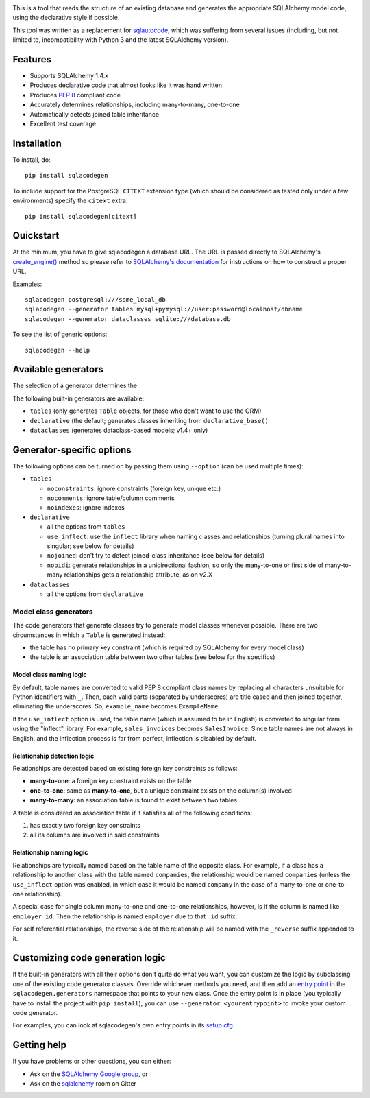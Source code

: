.. image:: https://github.com/agronholm/sqlacodegen/actions/workflows/test.yml/badge.svg
  :target: https://github.com/agronholm/sqlacodegen/actions/workflows/test.yml
  :alt: Build Status
.. image:: https://coveralls.io/repos/github/agronholm/sqlacodegen/badge.svg?branch=master
  :target: https://coveralls.io/github/agronholm/sqlacodegen?branch=master
  :alt: Code Coverage

This is a tool that reads the structure of an existing database and generates the appropriate
SQLAlchemy model code, using the declarative style if possible.

This tool was written as a replacement for `sqlautocode`_, which was suffering from several issues
(including, but not limited to, incompatibility with Python 3 and the latest SQLAlchemy version).

.. _sqlautocode: http://code.google.com/p/sqlautocode/


Features
========

* Supports SQLAlchemy 1.4.x
* Produces declarative code that almost looks like it was hand written
* Produces `PEP 8`_ compliant code
* Accurately determines relationships, including many-to-many, one-to-one
* Automatically detects joined table inheritance
* Excellent test coverage

.. _PEP 8: http://www.python.org/dev/peps/pep-0008/


Installation
============

To install, do::

    pip install sqlacodegen

To include support for the PostgreSQL ``CITEXT`` extension type (which should be considered as
tested only under a few environments) specify the ``citext`` extra::

    pip install sqlacodegen[citext]


Quickstart
==========

At the minimum, you have to give sqlacodegen a database URL. The URL is passed directly to
SQLAlchemy's `create_engine()`_ method so please refer to `SQLAlchemy's documentation`_ for
instructions on how to construct a proper URL.

Examples::

    sqlacodegen postgresql:///some_local_db
    sqlacodegen --generator tables mysql+pymysql://user:password@localhost/dbname
    sqlacodegen --generator dataclasses sqlite:///database.db

To see the list of generic options::

    sqlacodegen --help

.. _create_engine(): http://docs.sqlalchemy.org/en/latest/core/engines.html#sqlalchemy.create_engine
.. _SQLAlchemy's documentation: http://docs.sqlalchemy.org/en/latest/core/engines.html

Available generators
====================

The selection of a generator determines the

The following built-in generators are available:

* ``tables`` (only generates ``Table`` objects, for those who don't want to use the ORM)
* ``declarative`` (the default; generates classes inheriting from ``declarative_base()``
* ``dataclasses`` (generates dataclass-based models; v1.4+ only)

Generator-specific options
==========================

The following options can be turned on by passing them using ``--option`` (can be used multiple
times):

* ``tables``

  * ``noconstraints``: ignore constraints (foreign key, unique etc.)
  * ``nocomments``: ignore table/column comments
  * ``noindexes``: ignore indexes

* ``declarative``

  * all the options from ``tables``
  * ``use_inflect``: use the ``inflect`` library when naming classes and relationships
    (turning plural names into singular; see below for details)
  * ``nojoined``: don't try to detect joined-class inheritance (see below for details)
  * ``nobidi``: generate relationships in a unidirectional fashion, so only the many-to-one
    or first side of many-to-many relationships gets a relationship attribute, as on v2.X

* ``dataclasses``

  * all the options from ``declarative``

Model class generators
----------------------

The code generators that generate classes try to generate model classes whenever possible.
There are two circumstances in which a ``Table`` is generated instead:

* the table has no primary key constraint (which is required by SQLAlchemy for every model class)
* the table is an association table between two other tables (see below for the specifics)

Model class naming logic
++++++++++++++++++++++++

By default, table names are converted to valid PEP 8 compliant class names by replacing all
characters unsuitable for Python identifiers with ``_``. Then, each valid parts (separated by
underscores) are title cased and then joined together, eliminating the underscores. So,
``example_name`` becomes ``ExampleName``.

If the ``use_inflect`` option is used, the table name (which is assumed to be in English) is
converted to singular form using the "inflect" library. For example, ``sales_invoices`` becomes
``SalesInvoice``. Since table names are not always in English, and the inflection process is far
from perfect, inflection is disabled by default.

Relationship detection logic
++++++++++++++++++++++++++++

Relationships are detected based on existing foreign key constraints as follows:

* **many-to-one**: a foreign key constraint exists on the table
* **one-to-one**: same as **many-to-one**, but a unique constraint exists on the column(s) involved
* **many-to-many**: an association table is found to exist between two tables

A table is considered an association table if it satisfies all of the following conditions:

#. has exactly two foreign key constraints
#. all its columns are involved in said constraints

Relationship naming logic
+++++++++++++++++++++++++

Relationships are typically named based on the table name of the opposite class.
For example, if a class has a relationship to another class with the table named ``companies``, the
relationship would be named ``companies`` (unless the ``use_inflect`` option was enabled, in which
case it would be named ``company`` in the case of a many-to-one or one-to-one relationship).

A special case for single column many-to-one and one-to-one relationships, however, is if the
column is named like ``employer_id``. Then the relationship is named ``employer`` due to that
``_id`` suffix.

For self referential relationships, the reverse side of the relationship will be named with the
``_reverse`` suffix appended to it.

Customizing code generation logic
=================================

If the built-in generators with all their options don't quite do what you want, you can customize
the logic by subclassing one of the existing code generator classes. Override whichever methods
you need, and then add an `entry point`_ in the ``sqlacodegen.generators`` namespace that points
to your new class. Once the entry point is in place (you typically have to install the project with
``pip install``), you can use ``--generator <yourentrypoint>`` to invoke your custom code
generator.

For examples, you can look at sqlacodegen's own entry points in its `setup.cfg`_.

.. _entry point: https://setuptools.readthedocs.io/en/latest/userguide/entry_point.html
.. _setup.cfg: https://github.com/agronholm/sqlacodegen/blob/master/setup.cfg

Getting help
============

If you have problems or other questions, you can either:

* Ask on the `SQLAlchemy Google group`_, or
* Ask on the sqlalchemy_ room on Gitter

.. _SQLAlchemy Google group: http://groups.google.com/group/sqlalchemy
.. _sqlalchemy: https://gitter.im/sqlalchemy/community
